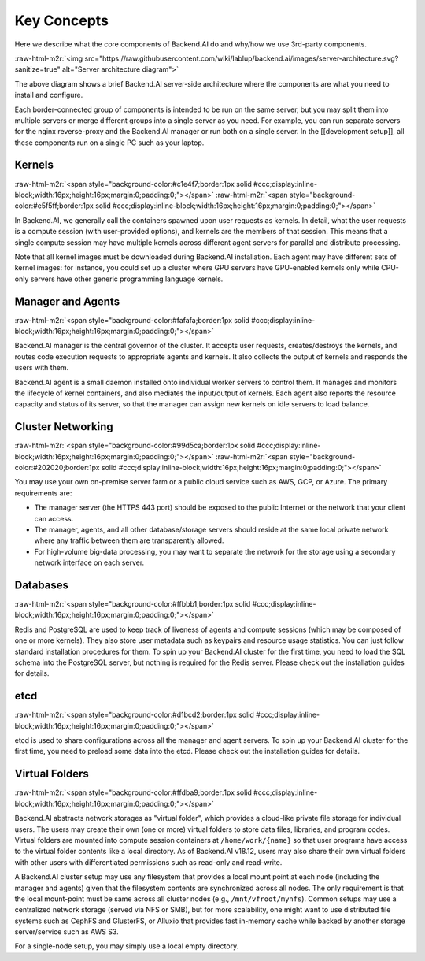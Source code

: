 .. role:: raw-html-m2r(raw)
   :format: html


Key Concepts
------------

Here we describe what the core components of Backend.AI do and why/how we use 3rd-party components.

:raw-html-m2r:`<img src="https://raw.githubusercontent.com/wiki/lablup/backend.ai/images/server-architecture.svg?sanitize=true" alt="Server architecture diagram">`

The above diagram shows a brief Backend.AI server-side architecture where the components are what you need to install and configure.

Each border-connected group of components is intended to be run on the same server, but you may split them into multiple servers or merge different groups into a single server as you need.
For example, you can run separate servers for the nginx reverse-proxy and the Backend.AI manager or run both on a single server.
In the [[development setup]], all these components run on a single PC such as your laptop.

Kernels
^^^^^^^
:raw-html-m2r:`<span style="background-color:#c1e4f7;border:1px solid #ccc;display:inline-block;width:16px;height:16px;margin:0;padding:0;"></span>`
:raw-html-m2r:`<span style="background-color:#e5f5ff;border:1px solid #ccc;display:inline-block;width:16px;height:16px;margin:0;padding:0;"></span>`

In Backend.AI, we generally call the containers spawned upon user requests as kernels.
In detail, what the user requests is a compute session (with user-provided options), and kernels are the members of that session.
This means that a single compute session may have multiple kernels across different agent servers for parallel and distribute processing.

Note that all kernel images must be downloaded during Backend.AI installation.
Each agent may have different sets of kernel images: for instance, you could set up a cluster where GPU servers have GPU-enabled kernels only while CPU-only servers have other generic programming language kernels.

Manager and Agents
^^^^^^^^^^^^^^^^^^
:raw-html-m2r:`<span style="background-color:#fafafa;border:1px solid #ccc;display:inline-block;width:16px;height:16px;margin:0;padding:0;"></span>`

Backend.AI manager is the central governor of the cluster.
It accepts user requests, creates/destroys the kernels, and routes code execution requests to appropriate agents and kernels.
It also collects the output of kernels and responds the users with them.

Backend.AI agent is a small daemon installed onto individual worker servers to control them.
It manages and monitors the lifecycle of kernel containers, and also mediates the input/output of kernels.
Each agent also reports the resource capacity and status of its server, so that the manager can assign new kernels on idle servers to load balance.

Cluster Networking
^^^^^^^^^^^^^^^^^^
:raw-html-m2r:`<span style="background-color:#99d5ca;border:1px solid #ccc;display:inline-block;width:16px;height:16px;margin:0;padding:0;"></span>`
:raw-html-m2r:`<span style="background-color:#202020;border:1px solid #ccc;display:inline-block;width:16px;height:16px;margin:0;padding:0;"></span>`

You may use your own on-premise server farm or a public cloud service such as AWS, GCP, or Azure.
The primary requirements are:


* The manager server (the HTTPS 443 port) should be exposed to the public Internet or the network that your client can access.
* The manager, agents, and all other database/storage servers should reside at the same local private network where any traffic between them are transparently allowed.
* For high-volume big-data processing, you may want to separate the network for the storage using a secondary network interface on each server.

Databases
^^^^^^^^^
:raw-html-m2r:`<span style="background-color:#ffbbb1;border:1px solid #ccc;display:inline-block;width:16px;height:16px;margin:0;padding:0;"></span>`

Redis and PostgreSQL are used to keep track of liveness of agents and compute sessions (which may be composed of one or more kernels).
They also store user metadata such as keypairs and resource usage statistics.
You can just follow standard installation procedures for them.
To spin up your Backend.AI cluster for the first time, you need to load the SQL schema into the PostgreSQL server, but nothing is required for the Redis server.
Please check out the installation guides for details.

etcd
^^^^
:raw-html-m2r:`<span style="background-color:#d1bcd2;border:1px solid #ccc;display:inline-block;width:16px;height:16px;margin:0;padding:0;"></span>`

etcd is used to share configurations across all the manager and agent servers.
To spin up your Backend.AI cluster for the first time, you need to preload some data into the etcd.
Please check out the installation guides for details.

Virtual Folders
^^^^^^^^^^^^^^^
:raw-html-m2r:`<span style="background-color:#ffdba9;border:1px solid #ccc;display:inline-block;width:16px;height:16px;margin:0;padding:0;"></span>`

Backend.AI abstracts network storages as "virtual folder", which provides a cloud-like private file storage for individual users.
The users may create their own (one or more) virtual folders to store data files, libraries, and program codes.
Virtual folders are mounted into compute session containers at ``/home/work/{name}`` so that user programs have access to the virtual folder contents like a local directory.
As of Backend.AI v18.12, users may also share their own virtual folders with other users with differentiated permissions such as read-only and read-write.

A Backend.AI cluster setup may use any filesystem that provides a local mount point at each node (including the manager and agents) given that the filesystem contents are synchronized across all nodes.
The only requirement is that the local mount-point must be same across all cluster nodes (e.g., ``/mnt/vfroot/mynfs``).
Common setups may use a centralized network storage (served via NFS or SMB), but for more scalability, one might want to use distributed file systems such as CephFS and GlusterFS, or Alluxio that provides fast in-memory cache while backed by another storage server/service such as AWS S3.

For a single-node setup, you may simply use a local empty directory.
